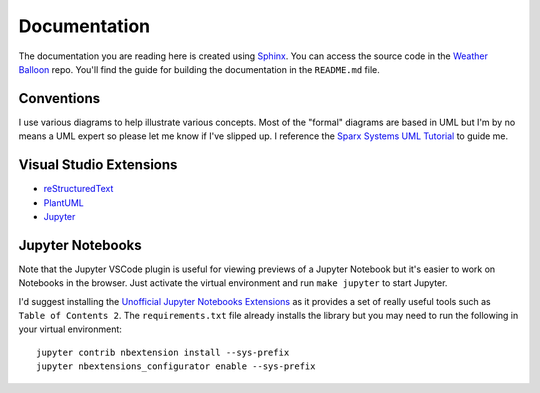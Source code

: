 *************
Documentation
*************

The documentation you are reading here is created using `Sphinx
<http://www.sphinx-doc.org/en/master/index.html>`_.
You can access the source code in the `Weather Balloon
<https://dev.azure.com/weatherballoon/_git/Weather%20Balloon>`_ repo. You'll
find the guide for building the documentation in the ``README.md`` file.

Conventions
-----------

I use various diagrams to help illustrate various concepts. Most of the "formal"
diagrams are based in UML but I'm by no means a UML expert so please let me
know if I've slipped up. I reference the `Sparx Systems UML Tutorial
<https://www.sparxsystems.com.au/resources/uml2_tutorial/>`_ to guide me.

Visual Studio Extensions
------------------------

* `reStructuredText <https://marketplace.visualstudio.com/items?itemName=lextudio.restructuredtext>`_
* `PlantUML <https://marketplace.visualstudio.com/items?itemName=jebbs.plantuml>`_
* `Jupyter <https://github.com/DonJayamanne/vscodejupyter/wiki>`_

Jupyter Notebooks
-----------------

Note that the Jupyter VSCode plugin is useful for viewing previews of a Jupyter
Notebook but it's easier to work on Notebooks in the browser. Just activate the
virtual environment and run ``make jupyter`` to start Jupyter.

I'd suggest installing the `Unofficial Jupyter Notebooks Extensions
<https://jupyter-contrib-nbextensions.readthedocs.io/en/latest/index.html>`_ as
it provides a set of really useful tools such as ``Table of Contents 2``. The
``requirements.txt`` file already installs the library but you may need to run
the following in your virtual environment::

    jupyter contrib nbextension install --sys-prefix
    jupyter nbextensions_configurator enable --sys-prefix



